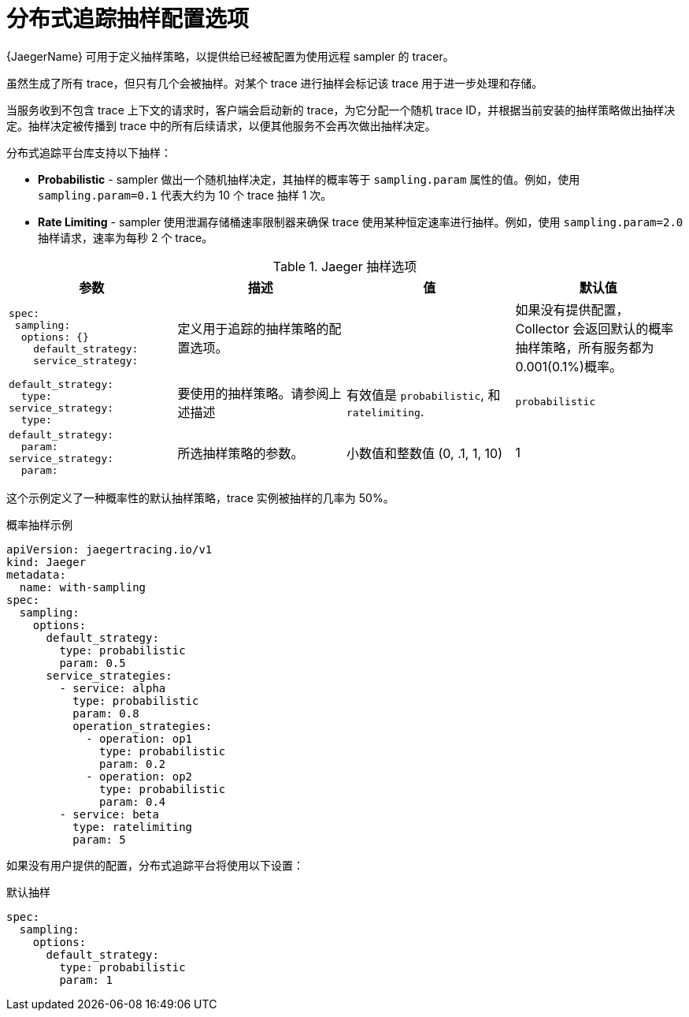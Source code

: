 ////
This module included in the following assemblies:
- distr_tracing_install/distr-tracing-deploying-jaeger.adoc
////
:_content-type: REFERENCE
[id="distr-tracing-config-sampling_{context}"]
= 分布式追踪抽样配置选项

{JaegerName} 可用于定义抽样策略，以提供给已经被配置为使用远程 sampler 的 tracer。

虽然生成了所有 trace，但只有几个会被抽样。对某个 trace 进行抽样会标记该 trace 用于进一步处理和存储。


当服务收到不包含 trace 上下文的请求时，客户端会启动新的 trace，为它分配一个随机 trace ID，并根据当前安装的抽样策略做出抽样决定。抽样决定被传播到 trace 中的所有后续请求，以便其他服务不会再次做出抽样决定。

分布式追踪平台库支持以下抽样：

* *Probabilistic* - sampler 做出一个随机抽样决定，其抽样的概率等于 `sampling.param` 属性的值。例如，使用 `sampling.param=0.1` 代表大约为 10 个 trace 抽样 1 次。

* *Rate Limiting* - sampler 使用泄漏存储桶速率限制器来确保 trace 使用某种恒定速率进行抽样。例如，使用 `sampling.param=2.0` 抽样请求，速率为每秒 2 个 trace。

.Jaeger 抽样选项
[options="header"]
[cols="l, a, a, a"]
|===
|参数 |描述 |值 |默认值
|spec:
 sampling:
  options: {}
    default_strategy:
    service_strategy:
|定义用于追踪的抽样策略的配置选项。
|
|如果没有提供配置，Collector 会返回默认的概率抽样策略，所有服务都为 0.001(0.1%)概率。

|default_strategy:
  type:
service_strategy:
  type:
|要使用的抽样策略。请参阅上述描述
|有效值是 `probabilistic`, 和 `ratelimiting`.
|`probabilistic`

|default_strategy:
  param:
service_strategy:
  param:
|所选抽样策略的参数。
|小数值和整数值 (0, .1, 1, 10)
|1
|===

这个示例定义了一种概率性的默认抽样策略，trace 实例被抽样的几率为 50%。

.概率抽样示例
[source,yaml]
----
apiVersion: jaegertracing.io/v1
kind: Jaeger
metadata:
  name: with-sampling
spec:
  sampling:
    options:
      default_strategy:
        type: probabilistic
        param: 0.5
      service_strategies:
        - service: alpha
          type: probabilistic
          param: 0.8
          operation_strategies:
            - operation: op1
              type: probabilistic
              param: 0.2
            - operation: op2
              type: probabilistic
              param: 0.4
        - service: beta
          type: ratelimiting
          param: 5
----

如果没有用户提供的配置，分布式追踪平台将使用以下设置：

.默认抽样
[source,yaml]
----
spec:
  sampling:
    options:
      default_strategy:
        type: probabilistic
        param: 1
----
